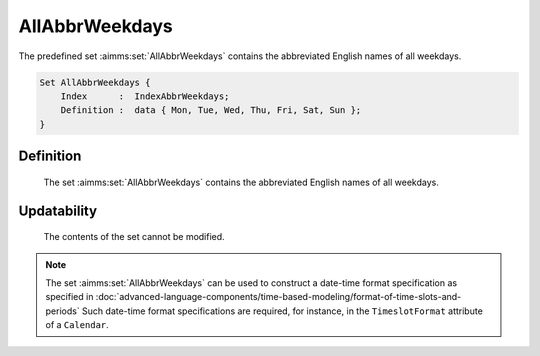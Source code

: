 .. aimms:set:: AllAbbrWeekdays

.. _AllAbbrWeekdays:

AllAbbrWeekdays
===============

The predefined set :aimms:set:`AllAbbrWeekdays` contains the abbreviated English
names of all weekdays.

.. code-block:: aimms

        Set AllAbbrWeekdays {
            Index      :  IndexAbbrWeekdays;
            Definition :  data { Mon, Tue, Wed, Thu, Fri, Sat, Sun };
        }

Definition
----------

    The set :aimms:set:`AllAbbrWeekdays` contains the abbreviated English names of
    all weekdays.

Updatability
------------

    The contents of the set cannot be modified.

.. note::

    The set :aimms:set:`AllAbbrWeekdays` can be used to construct a date-time format
    specification as specified in :doc:`advanced-language-components/time-based-modeling/format-of-time-slots-and-periods` Such date-time format
    specifications are required, for instance, in the ``TimeslotFormat``
    attribute of a ``Calendar``.

.. seealso::

    The sets :aimms:set:`AllWeekdays`, :aimms:set:`LocaleAllAbbrWeekdays`, :aimms:set:`LocaleAllWeekdays`. Calendars are discussed in
    full detail in :doc:`advanced-language-components/time-based-modeling/calendars` of the `Language Reference <https://documentation.aimms.com/language-reference/index.html>`__, date-time formats
    in :doc:`advanced-language-components/time-based-modeling/format-of-time-slots-and-periods`
